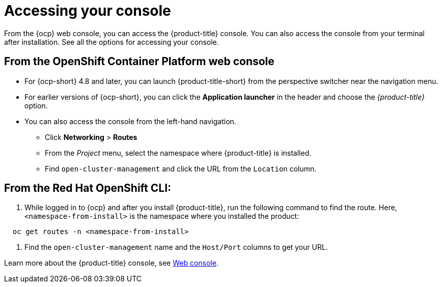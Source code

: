 [#accessing-your-console]
= Accessing your console

From the {ocp} web console, you can access the {product-title} console. You can also access the console from your terminal after installation. See all the options for accessing your console.

[#from-the-openshift-container-platform-web-console]
== From the OpenShift Container Platform web console

* For {ocp-short} 4.8 and later, you can launch {product-title-short} from the perspective switcher near the navigation menu.
* For earlier versions of {ocp-short}, you can click the *Application launcher* in the header and choose the _{product-title}_ option.
* You can also access the console from the left-hand navigation.
 ** Click *Networking* > *Routes*
 ** From the _Project_ menu, select the namespace where {product-title} is installed.
 ** Find `open-cluster-management` and click the URL from the `Location` column.

[#from-the-red-hat-openshift-cli]
== From the Red Hat OpenShift CLI:

. While logged in to {ocp} and after you install {product-title}, run the following command to find the route.
Here, `<namespace-from-install>` is the namespace where you installed the product:

----
  oc get routes -n <namespace-from-install>
----

. Find the `open-cluster-management` name and the `Host/Port` columns to get your URL.

Learn more about the {product-title} console, see xref:../console/console_intro.adoc#web-console[Web console].
